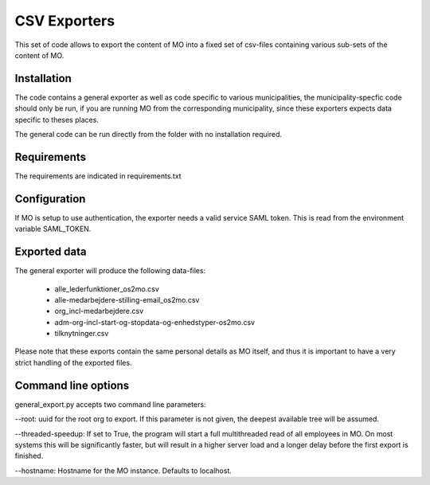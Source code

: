 CSV Exporters
=============

This set of code allows to export the content of MO into a fixed set of csv-files
containing various sub-sets of the content of MO.

Installation
------------
The code contains a general exporter as well as code specific to various
municipalities, the municipality-specfic code should only be run, if you are
running MO from the corresponding municipality, since these exporters expects
data specific to theses places.

The general code can be run directly from the folder with no installation required.

Requirements
------------
The requirements are indicated in requirements.txt

Configuration
-------------
If MO is setup to use authentication, the exporter needs a valid service SAML token.
This is read from the environment variable SAML_TOKEN.



Exported data
-------------
The general exporter will produce the following data-files:

 * alle_lederfunktioner_os2mo.csv
 * alle-medarbejdere-stilling-email_os2mo.csv
 * org_incl-medarbejdere.csv
 * adm-org-incl-start-og-stopdata-og-enhedstyper-os2mo.csv
 * tilknytninger.csv

Please note that these exports contain the same personal details as MO itself, and thus it is important to have a very strict handling of the exported files.

Command line options
--------------------
general_export.py accepts two command line parameters:

--root: uuid for the root org to export. If this parameter is not given, the deepest available tree will be assumed.

--threaded-speedup: If set to True, the program will start a full multithreaded read of all employees in MO. On most systems this will be significantly faster, but will result in a higher server load and a longer delay before the first export is finished.

--hostname: Hostname for the MO instance. Defaults to localhost.
